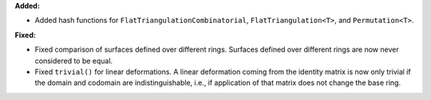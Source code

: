 **Added:**

* Added hash functions for ``FlatTriangulationCombinatorial``, ``FlatTriangulation<T>``, and ``Permutation<T>``.

**Fixed:**

* Fixed comparison of surfaces defined over different rings. Surfaces defined over different rings are now never considered to be equal.

* Fixed ``trivial()`` for linear deformations. A linear deformation coming from the identity matrix is now only trivial if the domain and codomain are indistinguishable, i.e., if application of that matrix does not change the base ring.
